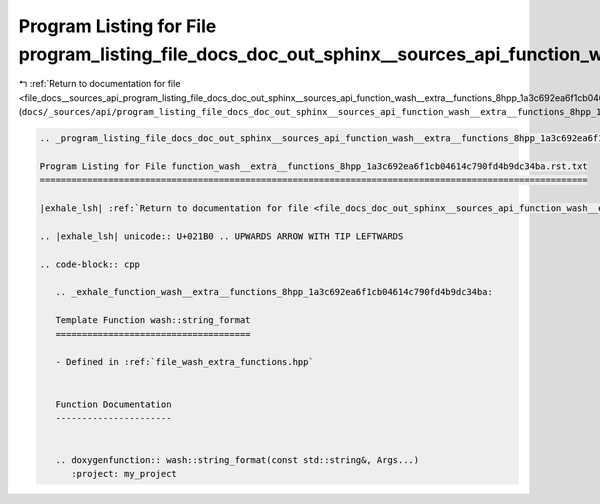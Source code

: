 
.. _program_listing_file_docs__sources_api_program_listing_file_docs_doc_out_sphinx__sources_api_function_wash__extra__functions_8hpp_1a3c692ea6f1cb04614c790fd4b9dc34ba.rst.txt.rst.txt:

Program Listing for File program_listing_file_docs_doc_out_sphinx__sources_api_function_wash__extra__functions_8hpp_1a3c692ea6f1cb04614c790fd4b9dc34ba.rst.txt.rst.txt
======================================================================================================================================================================

|exhale_lsh| :ref:`Return to documentation for file <file_docs__sources_api_program_listing_file_docs_doc_out_sphinx__sources_api_function_wash__extra__functions_8hpp_1a3c692ea6f1cb04614c790fd4b9dc34ba.rst.txt.rst.txt>` (``docs/_sources/api/program_listing_file_docs_doc_out_sphinx__sources_api_function_wash__extra__functions_8hpp_1a3c692ea6f1cb04614c790fd4b9dc34ba.rst.txt.rst.txt``)

.. |exhale_lsh| unicode:: U+021B0 .. UPWARDS ARROW WITH TIP LEFTWARDS

.. code-block:: cpp

   
   .. _program_listing_file_docs_doc_out_sphinx__sources_api_function_wash__extra__functions_8hpp_1a3c692ea6f1cb04614c790fd4b9dc34ba.rst.txt:
   
   Program Listing for File function_wash__extra__functions_8hpp_1a3c692ea6f1cb04614c790fd4b9dc34ba.rst.txt
   ========================================================================================================
   
   |exhale_lsh| :ref:`Return to documentation for file <file_docs_doc_out_sphinx__sources_api_function_wash__extra__functions_8hpp_1a3c692ea6f1cb04614c790fd4b9dc34ba.rst.txt>` (``docs/doc_out/sphinx/_sources/api/function_wash__extra__functions_8hpp_1a3c692ea6f1cb04614c790fd4b9dc34ba.rst.txt``)
   
   .. |exhale_lsh| unicode:: U+021B0 .. UPWARDS ARROW WITH TIP LEFTWARDS
   
   .. code-block:: cpp
   
      .. _exhale_function_wash__extra__functions_8hpp_1a3c692ea6f1cb04614c790fd4b9dc34ba:
      
      Template Function wash::string_format
      =====================================
      
      - Defined in :ref:`file_wash_extra_functions.hpp`
      
      
      Function Documentation
      ----------------------
      
      
      .. doxygenfunction:: wash::string_format(const std::string&, Args...)
         :project: my_project
